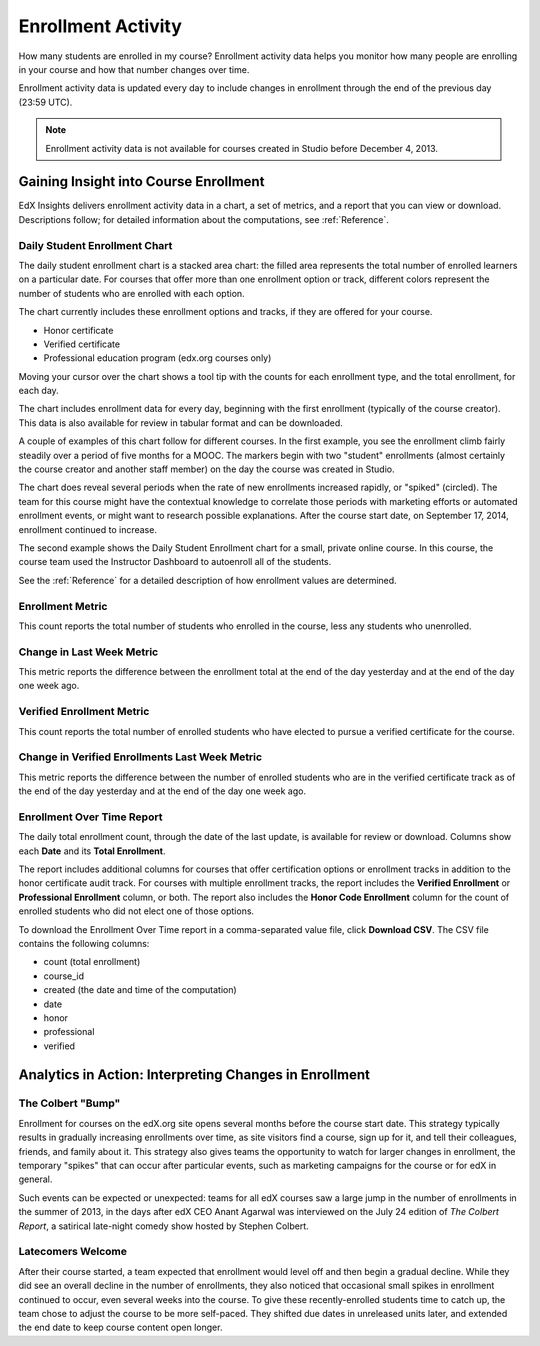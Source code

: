 .. _Enrollment_Activity:

#############################
Enrollment Activity
#############################

How many students are enrolled in my course? Enrollment activity data helps you
monitor how many people are enrolling in your course and how that number
changes over time. 

Enrollment activity data is updated every day to include changes in enrollment
through the end of the previous day (23:59 UTC).

.. note:: Enrollment activity data is not available for courses created in
 Studio before December 4, 2013.

********************************************
Gaining Insight into Course Enrollment
********************************************

EdX Insights delivers enrollment activity data in a chart, a set of metrics,
and a report that you can view or download. Descriptions follow; for detailed
information about the computations, see :ref:`Reference`.

======================================
Daily Student Enrollment Chart
======================================

The daily student enrollment chart is a stacked area chart: the filled area
represents the total number of enrolled learners on a particular date. For
courses that offer more than one enrollment option or track, different colors
represent the number of students who are enrolled with each option. 

The chart currently includes these enrollment options and tracks, if they are
offered for your course.

* Honor certificate 
* Verified certificate
* Professional education program (edx.org courses only) 
  
Moving your cursor over the chart shows a tool tip with the counts for each
enrollment type, and the total enrollment, for each day.

The chart includes enrollment data for every day, beginning with the first
enrollment (typically of the course creator). This data is also available for
review in tabular format and can be downloaded.

A couple of examples of this chart follow for different courses. In the first
example, you see the enrollment climb fairly steadily over a period of five
months for a MOOC. The markers begin with two "student" enrollments (almost
certainly the course creator and another staff member) on the day the course
was created in Studio.

.. image:: ../images/enrollment_chart.png
 :alt: The Daily Student Enrollment chart for nearly six months. The periods
       when the rate of enrollment was greater are circled, and the tip for the
       course start date on October 24th is shown.

.. ColumbiaX/HIST1.1x/3T2014/enrollment/activity/

.. need to review on stage to check for different colors in stacked area

The chart does reveal several periods when the rate of new enrollments
increased rapidly, or "spiked" (circled). The team for this course might have
the contextual knowledge to correlate those periods with marketing efforts or
automated enrollment events, or might want to research possible explanations.
After the course start date, on September 17, 2014, enrollment continued to
increase. 

The second example shows the Daily Student Enrollment chart for a small,
private online course. In this course, the course team used the Instructor
Dashboard to autoenroll all of the students.

.. image:: ../images/enrollment_chart_SPOC.png
 :alt: The Daily Student Enrollment chart with a nearly vertical line showing
       an increase from just over 0 to over 700 students in a two week period.

.. IMFx/OL14.01/2T2014/enrollment/activity/

.. need to review on stage to check for different colors in stacked area

See the :ref:`Reference` for a detailed description of how enrollment values
are determined.

======================================
Enrollment Metric
======================================
  
This count reports the total number of students who enrolled in the course,
less any students who unenrolled.

======================================
Change in Last Week Metric
======================================
  
This metric reports the difference between the enrollment total at the
end of the day yesterday and at the end of the day one week ago.

======================================
Verified Enrollment Metric
======================================
  
This count reports the total number of enrolled students who have elected to
pursue a verified certificate for the course. 

======================================================
Change in Verified Enrollments Last Week Metric
======================================================
  
This metric reports the difference between the number of enrolled students who
are in the verified certificate track as of the end of the day yesterday and at
the end of the day one week ago.

======================================
Enrollment Over Time Report 
======================================

The daily total enrollment count, through the date of the last update, is
available for review or download. Columns show each **Date** and its **Total
Enrollment**.

The report includes additional columns for courses that offer certification
options or enrollment tracks in addition to the honor certificate audit track.
For courses with multiple enrollment tracks, the report includes the **Verified
Enrollment** or **Professional Enrollment** column, or both. The report also
includes the **Honor Code Enrollment** column for the count of enrolled
students who did not elect one of those options.

To download the Enrollment Over Time report in a comma-separated value file,
click **Download CSV**. The CSV file contains the following columns: 

* count (total enrollment)
* course_id
* created (the date and time of the computation)
* date
* honor
* professional
* verified

.. info on why you might want to download, what to do with csv after

*******************************************************
Analytics in Action: Interpreting Changes in Enrollment
*******************************************************

===========================
The Colbert "Bump"
===========================

Enrollment for courses on the edX.org site opens several months before the
course start date. This strategy typically results in gradually increasing
enrollments over time, as site visitors find a course, sign up for it, and tell
their colleagues, friends, and family about it. This strategy also gives teams
the opportunity to watch for larger changes in enrollment, the temporary
"spikes" that can occur after particular events, such as marketing campaigns
for the course or for edX in general.

Such events can be expected or unexpected: teams for all edX courses saw a
large jump in the number of enrollments in the summer of 2013, in the days
after edX CEO Anant Agarwal was interviewed on the July 24 edition of *The
Colbert Report*, a satirical late-night comedy show hosted by Stephen Colbert.

.. boy would I love to include a chart of this! what is the actionable insight for this story? It's so great, I'd like to use it, but is there a way to make it showcase a decision or change? Maybe use it to lead in to "the students you have aren't necessarily reflective of the students you *could* have"? (courtesy of John Hess)

===========================
Latecomers Welcome
===========================

After their course started, a team expected that enrollment would level off and
then begin a gradual decline. While they did see an overall decline in the
number of enrollments, they also noticed that occasional small spikes in
enrollment continued to occur, even several weeks into the course. To give
these recently-enrolled students time to catch up, the team chose to adjust the
course to be more self-paced. They shifted due dates in unreleased units later,
and extended the end date to keep course content open longer.
